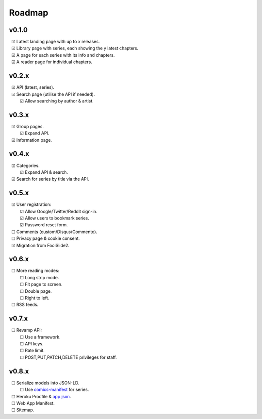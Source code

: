 Roadmap
-------

v0.1.0
^^^^^^

| |c| Latest landing page with up to x releases.
| |c| Library page with series, each showing the y latest chapters.
| |c| A page for each series with its info and chapters.
| |c| A reader page for individual chapters.

v0.2.x
^^^^^^

| |c| API (latest, series).
| |c| Search page (utilise the API if needed).
|    |c| Allow searching by author & artist.

v0.3.x
^^^^^^

| |c| Group pages.
|    |c| Expand API.
| |c| Information page.

v0.4.x
^^^^^^

| |c| Categories.
|    |c| Expand API & search.
| |c| Search for series by title via the API.

v0.5.x
^^^^^^

| |c| User registration:
|    |c| Allow Google/Twitter/Reddit sign-in.
|    |c| Allow users to bookmark series.
|    |c| Password reset form.
| |u| Comments (custom/Disqus/Commento).
| |u| Privacy page & cookie consent.
| |c| Migration from FoolSlide2.

v0.6.x
^^^^^^

| |u| More reading modes:
|    |u| Long strip mode.
|    |u| Fit page to screen.
|    |u| Double page.
|    |u| Right to left.
| |u| RSS feeds.

v0.7.x
^^^^^^

| |u| Revamp API:
|    |u| Use a framework.
|    |u| API keys.
|    |u| Rate limit.
|    |u| POST,PUT,PATCH,DELETE privileges for staff.

v0.8.x
^^^^^^

| |u| Serialize models into JSON-LD.
|    |u| Use comics-manifest_ for series.
| |u| Heroku Procfile & app.json_.
| |u| Web App Manifest.
| |u| Sitemap.

.. unchecked
.. |u| unicode:: U+00A0 U+00A0 U+2610

.. checked
.. |c| unicode:: U+00A0 U+00A0 U+2611

.. _comics-manifest: https://github.com/HadrienGardeur/comics-manifest
.. _app.json: https://devcenter.heroku.com/articles/app-json-schema

